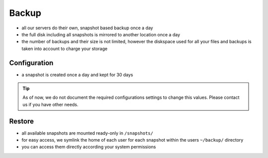 .. index::
   triple: Backup; Snapshot
   :name: backup

======
Backup
======

* all our servers do their own, snapshot based backup once a day
* the full disk including all snapshots is mirrored to another location once a day
* the number of backups and their size is not limited, however the diskspace used
  for all your files and backups is taken into account to charge your storage

Configuration
=============

* a snapshot is created once a day and kept for 30 days

.. tip::

   As of now, we do not document the required configurations settings to change this
   values. Please contact us if you have other needs.

Restore
=======

* all available snapshots are mounted ready-only in ``/snapshots/``
* for easy access, we symlink the home of each user for each snapshot
  within the users ``~/backup/`` directory
* you can access them directly according your system permissions


